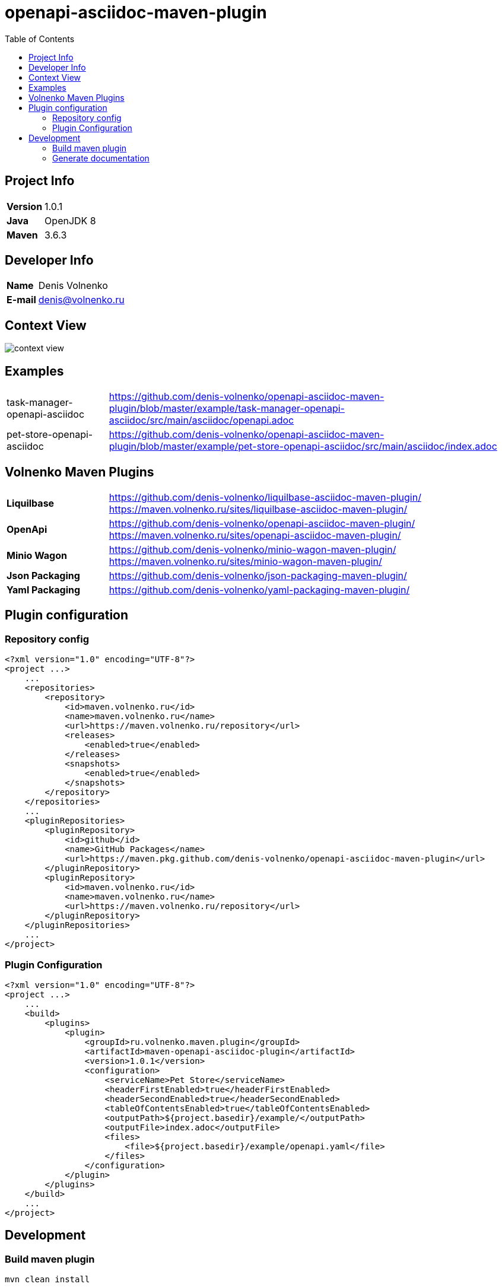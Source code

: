 = openapi-asciidoc-maven-plugin
:toc:

== Project Info

[cols="20,80"]
|===

|*Version*
|1.0.1

|*Java*
|OpenJDK 8

|*Maven*
|3.6.3

|===

== Developer Info

[cols="20,80"]
|===

|*Name*
|Denis Volnenko

|*E-mail*
|denis@volnenko.ru

|===

== Context View

image::doc/context-view.svg[]

== Examples

[cols="20,80"]
|===

|task-manager-openapi-asciidoc
|https://github.com/denis-volnenko/openapi-asciidoc-maven-plugin/blob/master/example/task-manager-openapi-asciidoc/src/main/asciidoc/openapi.adoc

|pet-store-openapi-asciidoc
|https://github.com/denis-volnenko/openapi-asciidoc-maven-plugin/blob/master/example/pet-store-openapi-asciidoc/src/main/asciidoc/index.adoc

|===

== Volnenko Maven Plugins

[cols="20,80"]
|===

|*Liquilbase*
a|
https://github.com/denis-volnenko/liquilbase-asciidoc-maven-plugin/
https://maven.volnenko.ru/sites/liquilbase-asciidoc-maven-plugin/

|*OpenApi*
a|
https://github.com/denis-volnenko/openapi-asciidoc-maven-plugin/
https://maven.volnenko.ru/sites/openapi-asciidoc-maven-plugin/

|*Minio Wagon*
a|
https://github.com/denis-volnenko/minio-wagon-maven-plugin/
https://maven.volnenko.ru/sites/minio-wagon-maven-plugin/

|*Json Packaging*
a|
https://github.com/denis-volnenko/json-packaging-maven-plugin/

|*Yaml Packaging*
a|
https://github.com/denis-volnenko/yaml-packaging-maven-plugin/

|===

== Plugin configuration

=== Repository config

----
<?xml version="1.0" encoding="UTF-8"?>
<project ...>
    ...
    <repositories>
        <repository>
            <id>maven.volnenko.ru</id>
            <name>maven.volnenko.ru</name>
            <url>https://maven.volnenko.ru/repository</url>
            <releases>
                <enabled>true</enabled>
            </releases>
            <snapshots>
                <enabled>true</enabled>
            </snapshots>
        </repository>
    </repositories>
    ...
    <pluginRepositories>
        <pluginRepository>
            <id>github</id>
            <name>GitHub Packages</name>
            <url>https://maven.pkg.github.com/denis-volnenko/openapi-asciidoc-maven-plugin</url>
        </pluginRepository>
        <pluginRepository>
            <id>maven.volnenko.ru</id>
            <name>maven.volnenko.ru</name>
            <url>https://maven.volnenko.ru/repository</url>
        </pluginRepository>
    </pluginRepositories>
    ...
</project>
----

=== Plugin Configuration

----
<?xml version="1.0" encoding="UTF-8"?>
<project ...>
    ...
    <build>
        <plugins>
            <plugin>
                <groupId>ru.volnenko.maven.plugin</groupId>
                <artifactId>maven-openapi-asciidoc-plugin</artifactId>
                <version>1.0.1</version>
                <configuration>
                    <serviceName>Pet Store</serviceName>
                    <headerFirstEnabled>true</headerFirstEnabled>
                    <headerSecondEnabled>true</headerSecondEnabled>
                    <tableOfContentsEnabled>true</tableOfContentsEnabled>
                    <outputPath>${project.basedir}/example/</outputPath>
                    <outputFile>index.adoc</outputFile>
                    <files>
                        <file>${project.basedir}/example/openapi.yaml</file>
                    </files>
                </configuration>
            </plugin>
        </plugins>
    </build>
    ...
</project>
----

== Development

=== Build maven plugin

----
mvn clean install
----

=== Generate documentation

----
mvn openapi-asciidoc:generate
----